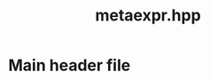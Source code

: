 #+Title: metaexpr.hpp
#+Call: Setup()
#+Call: HomeUp()

* Main header file 

  # file:metaexpr.hpp::BEGIN_metaexpr_hpp
  #+Call: Extract("metaexpr.hpp","metaexpr_hpp")
